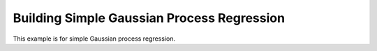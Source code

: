Building Simple Gaussian Process Regression
===========================================

This example is for simple Gaussian process regression.

